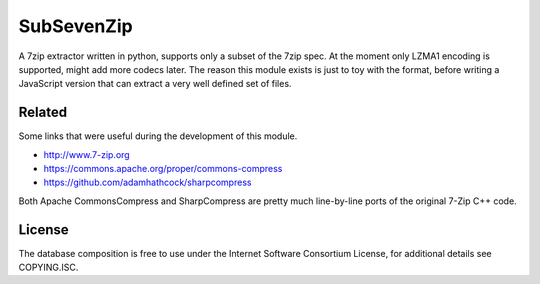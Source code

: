 SubSevenZip
===========

A 7zip extractor written in python, supports only a subset of the 7zip spec. At the moment only LZMA1 encoding is supported, might add more codecs later. The reason this module exists is just to toy with the format, before writing a JavaScript version that can extract a very well defined set of files.

.. image:: https://secure.travis-ci.org/dsvensson/subsevenzip-python.png?branch=master
    :target: https://travis-ci.org/dsvensson/subsevenzip-python

.. image:: https://coveralls.io/repos/dsvensson/subsevenzip-python/badge.png?branch=master
    :target: https://coveralls.io/r/dsvensson/subsevenzip-python

Related
-------

Some links that were useful during the development of this module.

* http://www.7-zip.org
* https://commons.apache.org/proper/commons-compress
* https://github.com/adamhathcock/sharpcompress

Both Apache CommonsCompress and SharpCompress are pretty much line-by-line ports of the original 7-Zip C++ code.

License
-------
The database composition is free to use under the Internet Software Consortium License,
for additional details see COPYING.ISC.